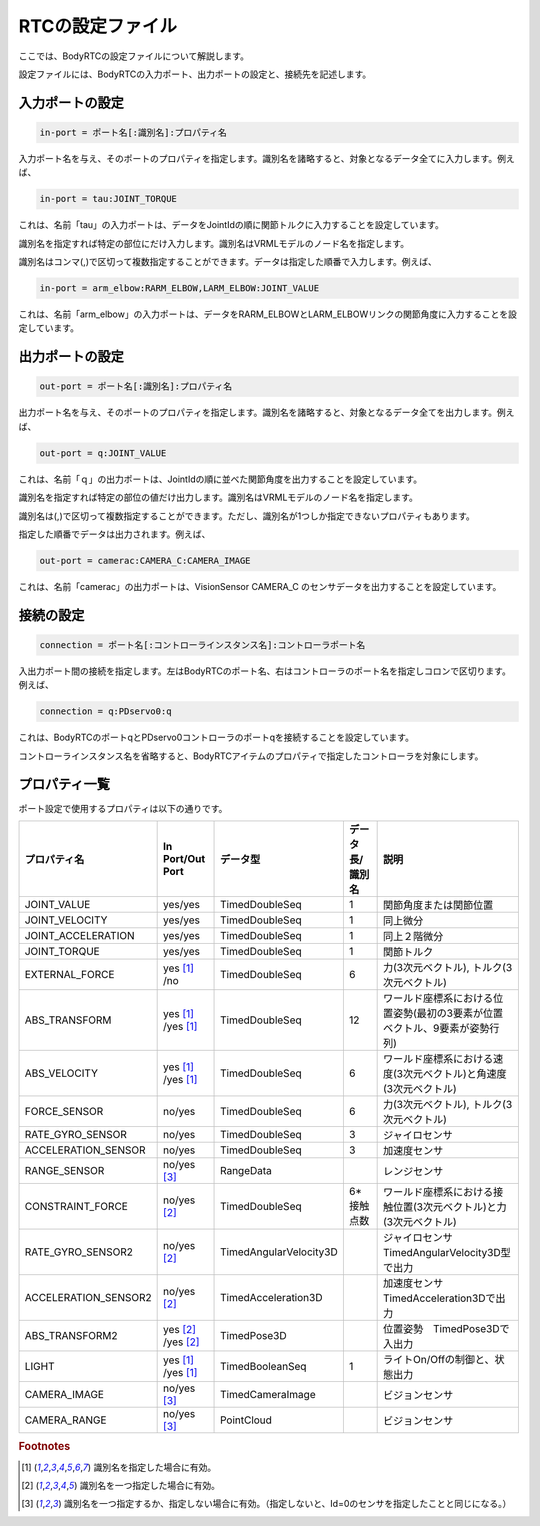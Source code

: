 =====================
RTCの設定ファイル
=====================

ここでは、BodyRTCの設定ファイルについて解説します。

設定ファイルには、BodyRTCの入力ポート、出力ポートの設定と、接続先を記述します。


入力ポートの設定
===================

.. code-block:: ini

   in-port = ポート名[:識別名]:プロパティ名

入力ポート名を与え、そのポートのプロパティを指定します。識別名を諸略すると、対象となるデータ全てに入力します。例えば、

.. code-block:: ini

   in-port = tau:JOINT_TORQUE

これは、名前「tau」の入力ポートは、データをJointIdの順に関節トルクに入力することを設定しています。

識別名を指定すれば特定の部位にだけ入力します。識別名はVRMLモデルのノード名を指定します。

識別名はコンマ(,)で区切って複数指定することができます。データは指定した順番で入力します。例えば、

.. code-block:: ini

   in-port = arm_elbow:RARM_ELBOW,LARM_ELBOW:JOINT_VALUE

これは、名前「arm_elbow」の入力ポートは、データをRARM_ELBOWとLARM_ELBOWリンクの関節角度に入力することを設定しています。


出力ポートの設定
====================

.. code-block:: ini

   out-port = ポート名[:識別名]:プロパティ名

出力ポート名を与え、そのポートのプロパティを指定します。識別名を諸略すると、対象となるデータ全てを出力します。例えば、

.. code-block:: ini

   out-port = q:JOINT_VALUE
　　　
これは、名前「ｑ」の出力ポートは、JointIdの順に並べた関節角度を出力することを設定しています。

識別名を指定すれば特定の部位の値だけ出力します。識別名はVRMLモデルのノード名を指定します。

識別名は(,)で区切って複数指定することができます。ただし、識別名が1つしか指定できないプロパティもあります。

指定した順番でデータは出力されます。例えば、

.. code-block:: ini

   out-port = camerac:CAMERA_C:CAMERA_IMAGE

これは、名前「camerac」の出力ポートは、VisionSensor CAMERA_C のセンサデータを出力することを設定しています。


接続の設定
=============

.. code-block:: ini

   connection = ポート名[:コントローラインスタンス名]:コントローラポート名

入出力ポート間の接続を指定します。左はBodyRTCのポート名、右はコントローラのポート名を指定しコロンで区切ります。例えば、

.. code-block:: ini

   connection = q:PDservo0:q

これは、BodyRTCのポートqとPDservo0コントローラのポートqを接続することを設定しています。

コントローラインスタンス名を省略すると、BodyRTCアイテムのプロパティで指定したコントローラを対象にします。


プロパティ一覧
==================

ポート設定で使用するプロパティは以下の通りです。

.. list-table::
   :header-rows: 1
   :widths: 15,13,13,13,35

   * - プロパティ名
     - In Port/Out Port
     - データ型
     - データ長/識別名
     - 説明
   * - JOINT_VALUE
     - yes/yes
     - TimedDoubleSeq
     - 1
     - 関節角度または関節位置
   * - JOINT_VELOCITY
     - yes/yes
     - TimedDoubleSeq
     - 1
     - 同上微分
   * - JOINT_ACCELERATION
     - yes/yes
     - TimedDoubleSeq
     - 1
     - 同上２階微分
   * - JOINT_TORQUE
     - yes/yes
     - TimedDoubleSeq
     - 1
     - 関節トルク
   * - EXTERNAL_FORCE
     - yes [#f1]_ /no
     - TimedDoubleSeq
     - 6
     - 力(3次元ベクトル), トルク(3次元ベクトル)
   * - ABS_TRANSFORM
     - yes [#f1]_ /yes [#f1]_ 
     - TimedDoubleSeq
     - 12
     - ワールド座標系における位置姿勢(最初の3要素が位置ベクトル、9要素が姿勢行列)
   * - ABS_VELOCITY
     - yes [#f1]_ /yes [#f1]_ 
     - TimedDoubleSeq
     - 6
     - ワールド座標系における速度(3次元ベクトル)と角速度(3次元ベクトル)
   * - FORCE_SENSOR
     - no/yes
     - TimedDoubleSeq
     - 6
     - 力(3次元ベクトル), トルク(3次元ベクトル)
   * - RATE_GYRO_SENSOR
     - no/yes
     - TimedDoubleSeq
     - 3
     - ジャイロセンサ
   * - ACCELERATION_SENSOR
     - no/yes
     - TimedDoubleSeq
     - 3
     - 加速度センサ
   * - RANGE_SENSOR
     - no/yes [#f3]_
     - RangeData
     - 
     - レンジセンサ
   * - CONSTRAINT_FORCE
     - no/yes [#f2]_ 
     - TimedDoubleSeq
     - 6*接触点数
     - ワールド座標系における接触位置(3次元ベクトル)と力(3次元ベクトル)
   * - RATE_GYRO_SENSOR2
     - no/yes [#f2]_ 
     - TimedAngularVelocity3D
     - 
     - ジャイロセンサ　TimedAngularVelocity3D型で出力
   * - ACCELERATION_SENSOR2
     - no/yes [#f2]_ 
     - TimedAcceleration3D
     - 
     - 加速度センサ　TimedAcceleration3Dで出力
   * - ABS_TRANSFORM2
     - yes [#f2]_ /yes [#f2]_ 
     - TimedPose3D
     - 
     - 位置姿勢　TimedPose3Dで入出力
   * - LIGHT
     - yes [#f1]_ /yes [#f1]_ 
     - TimedBooleanSeq
     - 1
     - ライトOn/Offの制御と、状態出力
   * - CAMERA_IMAGE
     - no/yes [#f3]_
     - TimedCameraImage
     - 
     - ビジョンセンサ
   * - CAMERA_RANGE
     - no/yes [#f3]_
     - PointCloud
     - 
     - ビジョンセンサ


.. rubric:: Footnotes

.. [#f1] 識別名を指定した場合に有効。

.. [#f2] 識別名を一つ指定した場合に有効。

.. [#f3] 識別名を一つ指定するか、指定しない場合に有効。（指定しないと、Id=0のセンサを指定したことと同じになる。）






